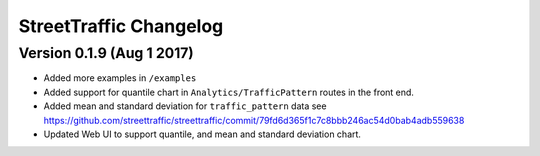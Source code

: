 .. title:: StreetTraffic Changelog

StreetTraffic Changelog
===============================

Version 0.1.9 (Aug 1 2017)
-----------------------------

- Added more examples in ``/examples``
- Added support for quantile chart in ``Analytics/TrafficPattern`` routes in 
  the front end.
- Added mean and standard deviation for ``traffic_pattern`` data
  see `<https://github.com/streettraffic/streettraffic/commit/79fd6d365f1c7c8bbb246ac54d0bab4adb559638>`_
- Updated Web UI to support quantile, and mean and standard deviation chart.